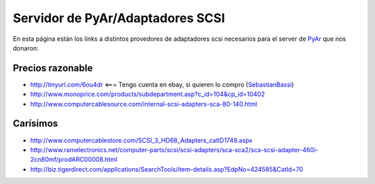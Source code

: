 
Servidor de PyAr/Adaptadores SCSI
=================================

En esta página están los links a distintos provedores de adaptadores scsi necesarios para el server de PyAr_ que nos donaron:

Precios razonable
-----------------

* http://tinyurl.com/6ou4dr   <=== Tengo cuenta en ebay, si quieren lo compro (SebastianBassi_)

* http://www.monoprice.com/products/subdepartment.asp?c_id=104&cp_id=10402

* http://www.computercablesource.com/internal-scsi-adapters-sca-80-140.html

Carísimos
---------

* http://www.computercablestore.com/SCSI_3_HD68_Adapters_catID1749.aspx

* http://www.ramelectronics.net/computer-parts/scsi/scsi-adapters/sca-sca2/sca-scsi-adapter-460i-2cn80mf/prodARC00008.html

* http://biz.tigerdirect.com/applications/SearchTools/item-details.asp?EdpNo=424585&CatId=70

.. _pyar: /pages/pyar
.. _sebastianbassi: /pages/sebastianbassi
